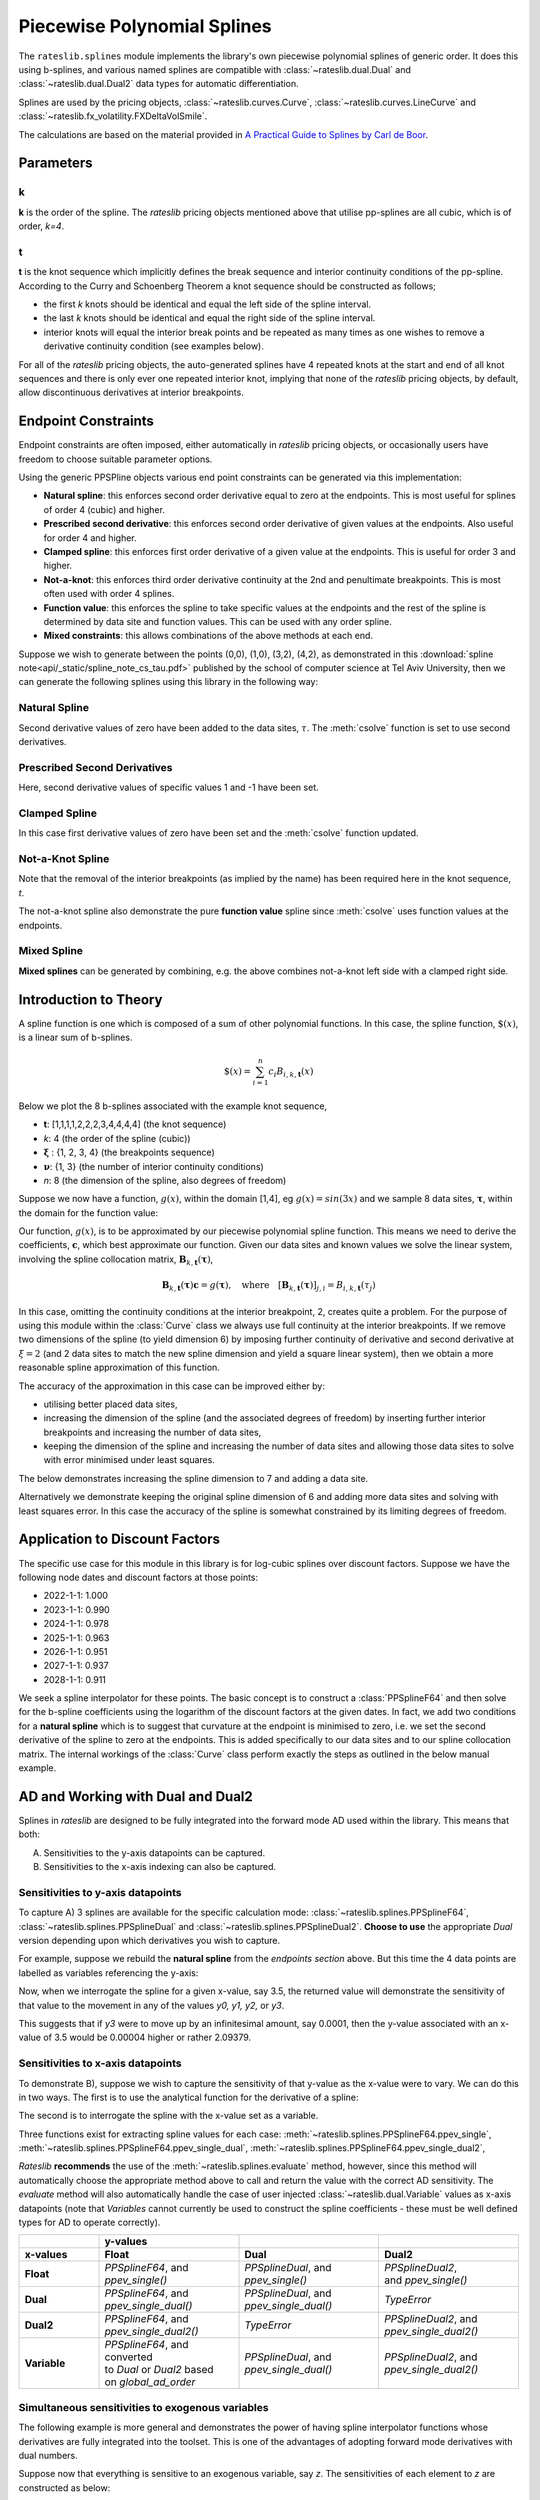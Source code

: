 .. _splines-doc:

.. ipython:: python
   :suppress:

   from rateslib.splines import *
   import matplotlib.pyplot as plt
   from datetime import datetime as dt
   import numpy as np

****************************
Piecewise Polynomial Splines
****************************

The ``rateslib.splines`` module implements the library's own piecewise polynomial
splines of generic order. It does this using b-splines, and various named splines are compatible
with :class:`~rateslib.dual.Dual`
and :class:`~rateslib.dual.Dual2` data types for automatic differentiation.

Splines are used by the pricing objects, :class:`~rateslib.curves.Curve`,
:class:`~rateslib.curves.LineCurve` and :class:`~rateslib.fx_volatility.FXDeltaVolSmile`.

The calculations are based on the material provided in
`A Practical Guide to Splines  by Carl de Boor
<https://www.amazon.com/Practical-Splines-Applied-Mathematical-Sciences/dp/0387953663>`_.

.. autosummary::
   rateslib.splines.PPSplineF64
   rateslib.splines.PPSplineDual
   rateslib.splines.PPSplineDual2

Parameters
**********

k
-

**k** is the order of the spline. The *rateslib* pricing objects mentioned above that utilise
pp-splines are all cubic, which is of order, *k=4*.

t
-

**t** is the knot sequence which implicitly defines the break sequence and interior continuity
conditions of the pp-spline. According to the Curry and Schoenberg Theorem a knot sequence
should be constructed as follows;

- the first *k* knots should be identical and equal the left side of the spline interval.
- the last *k* knots should be identical and equal the right side of the spline interval.
- interior knots will equal the interior break points and be repeated as many times as one
  wishes to remove a derivative continuity condition (see examples below).

For all of the *rateslib* pricing objects, the auto-generated splines have 4 repeated knots at the
start and end of all knot sequences and there is only ever one repeated interior knot, implying
that none of the *rateslib* pricing objects, by default, allow discontinuous derivatives at interior
breakpoints.

Endpoint Constraints
**********************
Endpoint constraints are often imposed, either automatically in *rateslib* pricing objects,
or occasionally users have freedom to choose suitable parameter options.

Using the generic PPSPline objects various end point constraints can be generated
via this implementation:

- **Natural spline**: this enforces second order derivative equal to zero at the
  endpoints. This is most useful for splines of order 4 (cubic) and higher.
- **Prescribed second derivative**: this enforces second order derivative of given
  values at the endpoints. Also useful for order 4 and higher.
- **Clamped spline**: this enforces first order derivative of a given value at the
  endpoints. This is useful for order 3 and higher.
- **Not-a-knot**: this enforces third order derivative continuity at the 2nd and
  penultimate breakpoints. This is most often used with order 4 splines.
- **Function value**: this enforces the spline to take specific values at the
  endpoints and the rest of the spline is determined by data site and function values.
  This can be used with any order spline.
- **Mixed constraints**: this allows combinations of the above methods at each end.

Suppose we wish to generate between the points (0,0), (1,0), (3,2), (4,2), as
demonstrated in this :download:`spline note<api/_static/spline_note_cs_tau.pdf>` published
by the school of computer science at Tel Aviv University, then  we can generate the
following splines using this library in the following way:

Natural Spline
--------------
.. ipython:: python

   t = [0, 0, 0, 0, 1, 3, 4, 4, 4, 4]
   spline = PPSplineF64(k=4, t=t)
   tau = np.array([0, 0, 1, 3, 4, 4])
   val = np.array([0, 0, 0, 2, 2, 0])
   spline.csolve(tau, val, 2, 2, False)

Second derivative values of zero have been added to the data sites, :math:`\tau`.
The :meth:`csolve` function is set to use second derivatives.

Prescribed Second Derivatives
-----------------------------
.. ipython:: python

   t = [0, 0, 0, 0, 1, 3, 4, 4, 4, 4]
   spline = PPSplineF64(k=4, t=t)
   tau = np.array([0, 0, 1, 3, 4, 4])
   val = np.array([1, 0, 0, 2, 2, -1])
   spline.csolve(tau, val, 2, 2, False)

Here, second derivative values of specific values 1 and -1 have been set.

Clamped Spline
-----------------------------
.. ipython:: python

   t = [0, 0, 0, 0, 1, 3, 4, 4, 4, 4]
   spline = PPSplineF64(k=4, t=t)
   tau = np.array([0, 0, 1, 3, 4, 4])
   val = np.array([0, 0, 0, 2, 2, 0])
   spline.csolve(tau, val, 1, 1, False)

In this case first derivative values of zero have been set and the :meth:`csolve`
function updated.

Not-a-Knot Spline
-----------------------------
.. ipython:: python

   t = [0, 0, 0, 0, 4, 4, 4, 4]
   spline = PPSplineF64(k=4, t=t)
   tau = np.array([0, 1, 3, 4])
   val = np.array([0, 0, 2, 2])
   spline.csolve(tau, val, 0, 0, False)

Note that the removal of the interior breakpoints (as implied by the name) has
been required here in the knot sequence, *t*.

The not-a-knot spline also demonstrate the pure **function value** spline since
:meth:`csolve` uses function values at the endpoints.

Mixed Spline
--------------
.. ipython:: python

   t = [0, 0, 0, 0, 3, 4, 4, 4, 4]
   spline = PPSplineF64(k=4, t=t)
   tau = np.array([0, 1, 3, 4, 4])
   val = np.array([0, 0, 2, 2, 0])
   spline.csolve(tau, val, 0, 1, False)

**Mixed splines** can be generated by combining, e.g. the above combines not-a-knot left
side with a clamped right side.

.. plot::

   from rateslib.splines import *
   import matplotlib.pyplot as plt
   from datetime import datetime as dt
   import numpy as np
   x = np.linspace(0, 4, 76)
   t = [0, 0, 0, 0, 3, 4, 4, 4, 4]
   spline = PPSplineF64(k=4, t=t)
   tau = np.array([0, 1, 3, 4, 4])
   val = np.array([0, 0, 2, 2, 0])
   spline.csolve(tau, val, 0, 1, False)
   t = [0, 0, 0, 0, 1, 3, 4, 4, 4, 4]
   nspline = PPSplineF64(k=4, t=t)
   tau = np.array([0, 0, 1, 3, 4, 4])
   val = np.array([0, 0, 0, 2, 2, 0])
   nspline.csolve(tau, val, 2, 2, False)
   t = [0, 0, 0, 0, 4, 4, 4, 4]
   nkspline = PPSplineF64(k=4, t=t)
   tau = np.array([0, 1, 3, 4])
   val = np.array([0, 0, 2, 2])
   nkspline.csolve(tau, val, 0, 0, False)
   t = [0, 0, 0, 0, 1, 3, 4, 4, 4, 4]
   cspline = PPSplineF64(k=4, t=t)
   tau = np.array([0, 0, 1, 3, 4, 4])
   val = np.array([0, 0, 0, 2, 2, 0])
   cspline.csolve(tau, val, 1, 1, False)
   t = [0, 0, 0, 0, 1, 3, 4, 4, 4, 4]
   pspline = PPSplineF64(k=4, t=t)
   tau = np.array([0, 0, 1, 3, 4, 4])
   val = np.array([1.0, 0, 0, 2, 2, -1.0])
   pspline.csolve(tau, val, 2, 2, False)
   fig, ax = plt.subplots(1,1)
   ax.scatter([0,1,3,4], [0,0,2,2], label="Values")
   ax.plot(x, spline.ppev(x), label="Mixed")
   ax.plot(x, nspline.ppev(x), label="Natural")
   ax.plot(x, nkspline.ppev(x), label="Not-a-Knot")
   ax.plot(x, cspline.ppev(x), label="Clamped")
   ax.plot(x, pspline.ppev(x), label="Prescribed 2nd")
   ax.legend()
   plt.show()

Introduction to Theory
**********************

A spline function is one which is composed of a sum of other polynomial functions.
In this case, the spline function, :math:`\$(x)`, is a linear sum of b-splines.

.. math::

   \$(x) = \sum_{i=1}^n c_i B_{i, k, \mathbf{t}}(x)

Below we plot the 8 b-splines associated with the example knot sequence,

- **t**: [1,1,1,1,2,2,2,3,4,4,4,4]  (the knot sequence)
- *k*: 4  (the order of the spline (cubic))
- :math:`\mathbf{\xi}` : {1, 2, 3, 4} (the breakpoints sequence)
- :math:`\mathbf{\nu}`: {1, 3}  (the number of interior continuity conditions)
- *n*: 8 (the dimension of the spline, also degrees of freedom)

.. ipython:: python

   t = [1,1,1,1,2,2,2,3,4,4,4,4]
   spline = PPSplineF64(k=4, t=t)
   x = np.linspace(1, 4, 76)
   fig, ax = plt.subplots(1,1)
   for i in range(spline.n):
       ax.plot(x, spline.bsplev(x, i))

.. plot::

   from rateslib.splines import *
   import matplotlib.pyplot as plt
   from datetime import datetime as dt
   import numpy as np
   t = [1,1,1,1,2,2,2,3,4,4,4,4]
   spline = PPSplineF64(k=4, t=t)
   x = np.linspace(1, 4, 76)
   fig, ax = plt.subplots(1,1)
   for i in range(spline.n):
       ax.plot(x, spline.bsplev(x, i))
   plt.title("8 B-Splines corresponding to the given knot sequence")
   plt.show()

Suppose we now have a function, :math:`g(x)`, within the domain [1,4],
eg :math:`g(x)=sin(3x)` and we
sample 8 data sites, :math:`\mathbf{\tau}`, within the domain for the function value:

.. ipython:: python

   tau = np.array([1.1, 1.3, 1.9, 2.2, 2.5, 3.1, 3.5, 3.9])
   fig, ax = plt.subplots(1,1)
   ax.plot(x, np.sin(3*x))
   ax.scatter(tau, np.sin(3*tau))

.. plot::

   from rateslib.splines import *
   import matplotlib.pyplot as plt
   from datetime import datetime as dt
   import numpy as np
   t = [1,1,1,1,2,2,2,3,4,4,4,4]
   spline = PPSplineF64(k=4, t=t)
   x = np.linspace(1, 4, 76)
   tau = np.array([1.1, 1.3, 1.9, 2.2, 2.5, 3.1, 3.5, 3.9])
   fig, ax = plt.subplots(1,1)
   ax.plot(x, np.sin(3*x))
   ax.scatter(tau, np.sin(3*tau))
   plt.title("Function to approximate and some specific data sites")
   plt.show()

Our function, :math:`g(x)`, is to be approximated by our piecewise
polynomial spline function. This means
we need to derive the coefficients, :math:`\mathbf{c}`, which best approximate our
function. Given our data sites and known values we
solve the linear system, involving the spline collocation matrix,
:math:`\mathbf{B}_{k, \mathbf{t}}(\mathbf{\tau})`,

.. math::

   \mathbf{B}_{k, \mathbf{t}}(\mathbf{\tau}) \mathbf{c} = g(\mathbf{\tau}), \quad \text{where} \quad [\mathbf{B}_{k, \mathbf{t}}(\mathbf{\tau})]_{j,i} = B_{i,k,\mathbf{t}}(\tau_j)

.. ipython:: python

   spline.csolve(tau, np.sin(3*tau), 0, 0, False)
   fig, ax = plt.subplots(1,1)
   ax.plot(x, np.sin(3*x))
   ax.scatter(tau, np.sin(3*tau))
   ax.plot(x, spline.ppev(x))

.. plot::

   from rateslib.splines import *
   import matplotlib.pyplot as plt
   from datetime import datetime as dt
   import numpy as np
   t = [1,1,1,1,2,2,2,3,4,4,4,4]
   spline = PPSplineF64(k=4, t=t)
   x = np.linspace(1, 4, 76)
   tau = np.array([1.1, 1.3, 1.9, 2.2, 2.5, 3.1, 3.5, 3.9])
   spline.csolve(tau, np.sin(3*tau), 0, 0, False)
   fig, ax = plt.subplots(1,1)
   ax.plot(x, np.sin(3*x))
   ax.scatter(tau, np.sin(3*tau))
   ax.plot(x, spline.ppev(x))
   plt.title("Piecewise polynomial spline approximation of function through data sites")
   plt.show()

In this case, omitting the continuity conditions at the interior breakpoint, 2, creates
quite a problem. For the purpose of using this module within the :class:`Curve` class
we always use full continuity at the interior breakpoints. If we remove two dimensions
of the spline (to yield dimension 6) by imposing further continuity of derivative
and second derivative at :math:`\xi=2` (and 2 data sites to match the new spline
dimension and yield a square linear system),
then we obtain a more reasonable spline approximation of
this function.

.. ipython:: python

   spline = PPSplineF64(k=4, t=[1,1,1,1,2,3,4,4,4,4])
   tau = np.array([1.0, 1.7, 2.3, 2.9, 3.5, 4.0])
   spline.csolve(tau, np.sin(3*tau), 0, 0, False)
   fig, ax = plt.subplots(1,1)
   ax.plot(x, np.sin(3*x))
   ax.scatter(tau, np.sin(3*tau))
   ax.plot(x, spline.ppev(x))

.. plot::

   from rateslib.splines import *
   import matplotlib.pyplot as plt
   from datetime import datetime as dt
   import numpy as np
   t = [1,1,1,1,2,3,4,4,4,4]
   spline = PPSplineF64(k=4, t=t)
   x = np.linspace(1, 4, 76)
   tau = np.array([1.0, 1.7, 2.3, 2.9, 3.5, 4.0])
   spline.csolve(tau, np.sin(3*tau), 0, 0, False)
   fig, ax = plt.subplots(1,1)
   ax.plot(x, np.sin(3*x))
   ax.scatter(tau, np.sin(3*tau))
   ax.plot(x, spline.ppev(x))
   plt.show()

The accuracy of the approximation in this case can be improved either by:

- utilising better placed data sites,
- increasing the dimension of the spline (and the associated
  degrees of freedom) by inserting further interior breakpoints and increasing
  the number of data sites,
- keeping the dimension of the spline and increasing the number of data sites and
  allowing those data sites to solve with error minimised under least squares.

The below demonstrates increasing the spline dimension to 7 and adding a data site.

.. ipython:: python

   spline = PPSplineF64(k=4, t=[1,1,1,1,1.75,2.5,3.25,4,4,4,4])
   tau = np.array([1.0, 1.5, 2.0, 2.5, 3, 3.5, 4.0])
   spline.csolve(tau, np.sin(3*tau), 0, 0, False)
   fig, ax = plt.subplots(1,1)
   ax.plot(x, np.sin(3*x))
   ax.scatter(tau, np.sin(3*tau))
   ax.plot(x, spline.ppev(x))

.. plot::

   from rateslib.splines import *
   import matplotlib.pyplot as plt
   from datetime import datetime as dt
   import numpy as np
   t=[1,1,1,1,1.75,2.5,3.25,4,4,4,4]
   spline = PPSplineF64(k=4, t=t)
   x = np.linspace(1, 4, 76)
   tau = np.array([1.0, 1.5, 2.0, 2.5, 3, 3.5, 4.0])
   spline.csolve(tau, np.sin(3*tau), 0, 0, False)
   fig, ax = plt.subplots(1,1)
   ax.plot(x, np.sin(3*x))
   ax.scatter(tau, np.sin(3*tau))
   ax.plot(x, spline.ppev(x))
   plt.show()

Alternatively we demonstrate keeping the original spline dimension of 6 and adding more
data sites and solving with least squares error. In this case the accuracy of the
spline is somewhat constrained by its limiting degrees of freedom.

.. ipython:: python

   spline = PPSplineF64(k=4, t=[1,1,1,1,2,3,4,4,4,4])
   tau = np.array([1.0, 1.25, 1.5, 1.75, 2.0, 2.25, 2.5, 2.75, 3, 3.25, 3.5, 3.75, 4.0])
   spline.csolve(tau, np.sin(3*tau), 0, 0, allow_lsq=True)
   fig, ax = plt.subplots(1,1)
   ax.plot(x, np.sin(3*x))
   ax.scatter(tau, np.sin(3*tau))
   ax.plot(x, spline.ppev(x))

.. plot::

   from rateslib.splines import *
   import matplotlib.pyplot as plt
   from datetime import datetime as dt
   import numpy as np
   t=[1,1,1,1,2,3,4,4,4,4]
   spline = PPSplineF64(k=4, t=t)
   x = np.linspace(1, 4, 76)
   tau = np.array([1.0, 1.25, 1.5, 1.75, 2.0, 2.25, 2.5, 2.75, 3, 3.25, 3.5, 3.75, 4.0])
   spline.csolve(tau, np.sin(3*tau), 0, 0, allow_lsq=True)
   fig, ax = plt.subplots(1,1)
   ax.plot(x, np.sin(3*x))
   ax.scatter(tau, np.sin(3*tau))
   ax.plot(x, spline.ppev(x))
   plt.show()

Application to Discount Factors
*******************************

The specific use case for this module in this library is for log-cubic splines over
discount factors. Suppose we have the following node dates and discount factors
at those points:

- 2022-1-1: 1.000
- 2023-1-1: 0.990
- 2024-1-1: 0.978
- 2025-1-1: 0.963
- 2026-1-1: 0.951
- 2027-1-1: 0.937
- 2028-1-1: 0.911

We seek a spline interpolator for these points. The basic concept is to construct
a :class:`PPSplineF64` and then solve for the b-spline coefficients using the logarithm
of the discount factors at the given dates. In fact, we add two conditions for a
**natural spline** which is to suggest that curvature at the endpoint is minimised to
zero, i.e. we set the second derivative of the spline to zero at the endpoints. This
is added specifically to our data sites and to our spline collocation matrix. The
internal workings of the :class:`Curve` class perform exactly the steps as outlined
in the below manual example.


.. ipython:: python

   from pytz import UTC
   tau = [dt(2022,1,1), dt(2023,1,1), dt(2024,1,1), dt(2025,1,1), dt(2026,1,1), dt(2027,1,1), dt(2028,1,1)]
   tau_posix = [_.replace(tzinfo=UTC).timestamp() for _ in tau]
   df = np.array([1.0, 0.99, 0.978, 0.963, 0.951, 0.937, 0.911])
   y = np.log(df)
   t = [dt(2022,1,1), dt(2022,1,1), dt(2022,1,1), dt(2022,1,1), dt(2023,1,1), dt(2024,1,1), dt(2025,1,1), dt(2026,1,1), dt(2027,1,1), dt(2028,1,1), dt(2028,1,1), dt(2028,1,1), dt(2028,1,1)]
   t_posix = [_.replace(tzinfo=UTC).timestamp() for _ in t]
   spline = PPSplineF64(k=4, t=t_posix)
   # we create a natural spline by setting the second derivative at endpoints to zero
   # so we artificially add two endpoint data sites
   tau_augmented = tau_posix.copy()
   tau_augmented.insert(0, dt(2022,1,1).replace(tzinfo=UTC).timestamp())
   tau_augmented.append(dt(2028,1,1).replace(tzinfo=UTC).timestamp())
   y_augmented = np.zeros(len(y)+2)
   y_augmented[1:-1] = y
   spline.csolve(tau_augmented, y_augmented, 2, 2, False)

.. ipython:: python

   fig, ax = plt.subplots(1,1)
   ax.scatter(tau, df)
   x = [dt(2022,1,1) + timedelta(days=2*i) for i in range(365*3)]
   x_posix = [_.replace(tzinfo=UTC).timestamp() for _ in x]
   ax.plot(x, np.exp(spline.ppev(np.array(x_posix))), color="g")

.. plot::

   from rateslib.splines import *
   from datetime import timedelta
   import matplotlib.pyplot as plt
   from datetime import datetime as dt
   import numpy as np
   from pytz import UTC
   tau = [dt(2022,1,1), dt(2023,1,1), dt(2024,1,1), dt(2025,1,1), dt(2026,1,1), dt(2027,1,1), dt(2028,1,1)]
   tau_posix = [_.replace(tzinfo=UTC).timestamp() for _ in tau]
   df = np.array([1.0, 0.99, 0.978, 0.963, 0.951, 0.937, 0.911])
   y = np.log(df)
   t=[dt(2022,1,1), dt(2022,1,1), dt(2022,1,1), dt(2022,1,1), dt(2023,1,1), dt(2024,1,1), dt(2025,1,1), dt(2026,1,1), dt(2027,1,1), dt(2028,1,1), dt(2028,1,1), dt(2028,1,1), dt(2028,1,1)]
   t_posix = [_.replace(tzinfo=UTC).timestamp() for _ in t]
   spline = PPSplineF64(k=4, t=t_posix)
   tau_augmented = tau_posix.copy()
   tau_augmented.insert(0, dt(2022,1,1).replace(tzinfo=UTC).timestamp())
   tau_augmented.append(dt(2028,1,1).replace(tzinfo=UTC).timestamp())
   y_augmented = np.zeros(len(y)+2)
   y_augmented[1:-1] = y
   spline.csolve(tau_augmented, y_augmented, 2, 2, False)
   fig, ax = plt.subplots(1,1)
   ax.scatter(tau, df)
   x = [dt(2022,1,1) + timedelta(days=2*i) for i in range(365*3)]
   x_posix = [_.replace(tzinfo=UTC).timestamp() for _ in x]
   ax.plot(x, np.exp(spline.ppev(np.array(x_posix))), color="g")
   plt.show()

.. _splines-ad-doc:

AD and Working with Dual and Dual2
***********************************

Splines in *rateslib* are designed to be fully integrated into the forward mode AD
used within the library. This means that both:

A) Sensitivities to the y-axis datapoints can be captured.

B) Sensitivities to the x-axis indexing can also be captured.

Sensitivities to y-axis datapoints
-----------------------------------

To capture A) 3 splines are available for the specific calculation mode:
:class:`~rateslib.splines.PPSplineF64`, :class:`~rateslib.splines.PPSplineDual` and
:class:`~rateslib.splines.PPSplineDual2`. **Choose to use** the appropriate *Dual* version
depending upon which derivatives you wish to capture.

For example, suppose we rebuild the **natural spline** from the *endpoints section* above.
But this time the 4 data points are labelled as variables referencing the y-axis:

.. ipython:: python

   pps = PPSplineDual(t=[0, 0, 0, 0, 1, 3, 4, 4, 4, 4], k=4)
   pps.csolve(
       tau=[0, 0, 1, 3, 4, 4],
       y=[
           Dual(0, [], []),
           Dual(0, ["y0"], []),
           Dual(0, ["y1"], []),
           Dual(2, ["y2"], []),
           Dual(2, ["y3"], []),
           Dual(0, [], [])
       ],
       left_n=2,
       right_n=2,
       allow_lsq=False,
   )

Now, when we interrogate the spline for a given x-value, say 3.5, the returned value will
demonstrate the sensitivity of that value to the movement in any of the values *y0, y1, y2,*
or *y3*.

.. ipython:: python

   pps.ppev_single(3.5)

This suggests that if *y3* were to move up by an infinitesimal amount, say 0.0001, then
the y-value associated with an x-value of 3.5 would be 0.00004 higher or rather 2.09379.

.. ipython:: python

   pps_f64 = PPSplineF64(t=[0, 0, 0, 0, 1, 3, 4, 4, 4, 4], k=4)
   pps_f64.csolve(
       tau=[0, 0, 1, 3, 4, 4],
       y=[0, 0, 0, 2, 2.0001, 0],
       left_n=2,
       right_n=2,
       allow_lsq=False,
   )
   pps_f64.ppev_single(3.5)

Sensitivities to x-axis datapoints
-----------------------------------

To demonstrate B), suppose we wish to capture the sensitivity of that y-value as the x-value
were to vary. We can do this in two ways. The first is to use the analytical
function for the derivative of a spline:

.. ipython:: python

   pps_f64.ppdnev_single(3.5, 1)

The second is to interrogate the spline with the x-value set as a variable.

.. ipython:: python

   pps_f64.ppev_single_dual(Dual(3.5, ["x"], [])).dual

Three functions exist for extracting spline values for each case:
:meth:`~rateslib.splines.PPSplineF64.ppev_single`,
:meth:`~rateslib.splines.PPSplineF64.ppev_single_dual`,
:meth:`~rateslib.splines.PPSplineF64.ppev_single_dual2`,

*Rateslib* **recommends** the use of the :meth:`~rateslib.splines.evaluate` method, however,
since this method will automatically choose the appropriate method above to call and return the
value with the correct AD sensitivity. The *evaluate* method will also automatically handle the
case of user injected :class:`~rateslib.dual.Variable` values as x-axis datapoints (note that
*Variables* cannot currently be used to construct the spline coefficients - these must be
well defined types for AD to operate correctly).


.. list-table::
   :widths: 16 28 28 28
   :header-rows: 2

   * -
     - **y-values**
     -
     -
   * - **x-values**
     - **Float**
     - **Dual**
     - **Dual2**
   * - **Float**
     - | *PPSplineF64*, and
       | *ppev_single()*
     - | *PPSplineDual*, and
       | *ppev_single()*
     - | *PPSplineDual2*,
       | and *ppev_single()*
   * - **Dual**
     - | *PPSplineF64*, and
       | *ppev_single_dual()*
     - | *PPSplineDual*, and
       | *ppev_single_dual()*
     - *TypeError*
   * - **Dual2**
     - | *PPSplineF64*, and
       | *ppev_single_dual2()*
     - *TypeError*
     - | *PPSplineDual2*, and
       | *ppev_single_dual2()*
   * - **Variable**
     - | *PPSplineF64*, and converted
       | to *Dual* or *Dual2* based
       | on *global_ad_order*
     - | *PPSplineDual*, and
       | *ppev_single_dual()*
     - | *PPSplineDual2*, and
       | *ppev_single_dual2()*

Simultaneous sensitivities to exogenous variables
---------------------------------------------------

The following example is more general and demonstrates the power of having spline interpolator
functions whose derivatives are fully integrated into the toolset. This is one of the
advantages of adopting forward mode derivatives with dual numbers.

Suppose now that everything is sensitive to an exogenous variable, say *z*. The sensitivities of
each element to *z* are constructed as below:

.. ipython:: python

   y0 = Dual(0, ["z"], [2.0])
   y1 = Dual(0, ["z"], [-3.0])
   y2 = Dual(2, ["z"], [4.0])
   y3 = Dual(2, ["z"], [10.0])
   x = Dual(3.5, ["z"], [-5.0])

We construct a spline and measure the resulting interpolated *y*-value's sensitivity to *z*.

.. ipython:: python

   pps = PPSplineDual(t=[0, 0, 0, 0, 1, 3, 4, 4, 4, 4], k=4)
   pps.csolve(
       tau=[0, 0, 1, 3, 4, 4],
       y=[Dual(0, [], []), y0, y1, y2, y3, Dual(0, [], [])],
       left_n=2,
       right_n=2,
       allow_lsq=False,
   )
   evaluate(pps, x)

This suggests that if *z* moves 0.0001 higher then this value should move by 0.00073 higher to
2.09448. But of course all of the all *x* and *y* values have sensitivity to *z* as well.

.. ipython:: python

   pps = PPSplineF64(t=[0, 0, 0, 0, 1, 3, 4, 4, 4, 4], k=4)
   pps.csolve(
       tau=[0, 0, 1, 3, 4, 4],
       y=[0, 0.0002, -0.0003, 2.0004, 2.001, 0],
       left_n=2,
       right_n=2,
       allow_lsq=False,
   )
   evaluate(pps, 3.4995)

As predicted!